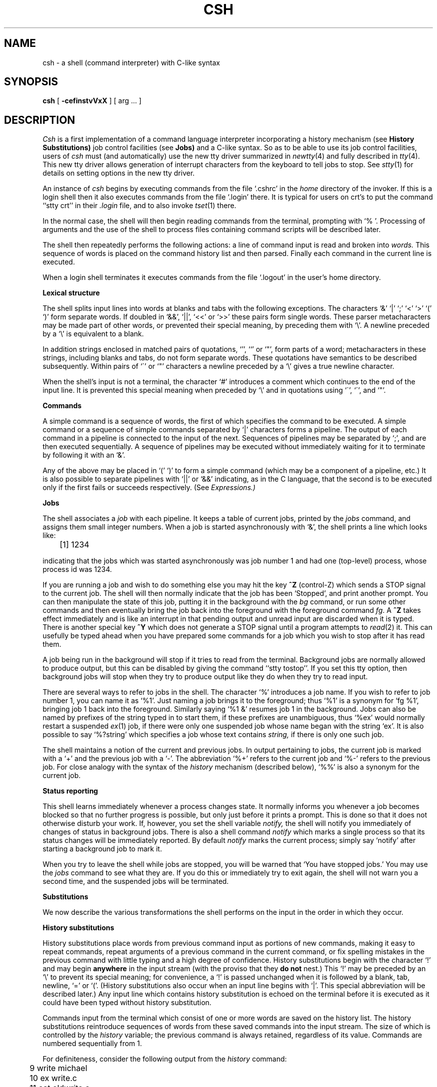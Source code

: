 .ig
	@(#)csh.1	1.5	6/29/83
	@(#)Copyright (C) 1983 by National Semiconductor Corp.
..
.de sh
.br
.ne 5
.PP
\fB\\$1\fR
.PP
..
.if n .ds ua \o'^|'
.if t .ds ua \(ua
.if n .ds aa '
.if t .ds aa \(aa
.if n .ds ga `
.if t .ds ga \(ga
.if t .tr *\(**
.TH CSH 1
.UC 4
.SH NAME
csh \- a shell (command interpreter) with C-like syntax
.SH SYNOPSIS
.B csh
[
.B \-cef\^instvVxX
] [
arg ...
]
.SH DESCRIPTION
.I Csh
is a first implementation of a command language interpreter
incorporating a history mechanism (see
.B "History Substitutions)"
job control facilities
(see
.B Jobs)
and a C-like syntax.
So as to be able to use its job control facilities, users of
.I csh
must (and automatically) use the new tty driver summarized in
.IR newtty (4)
and fully described in
.IR tty (4).
This new tty driver allows generation of interrupt characters
from the keyboard to tell jobs to stop.
See
.IR stty (1)
for details on setting options in the new tty driver.
.PP
An instance of
.I csh
begins by executing commands from the file `.cshrc'
in the
.I home
directory of the invoker.
If this is a login shell then it also executes commands from the file
`.login' there.
It is typical for users on crt's to put the command ``stty crt'' in their
.I \&.login
file, and to also invoke
.IR tset (1)
there.
.PP
In the normal case, the shell will then begin reading commands from the
terminal, prompting with `% '.
Processing of arguments and the use of the shell to process files
containing command scripts will be described later.
.PP
The shell then repeatedly performs the following actions:
a line of command input is read and broken into
.I words.
This sequence of words is placed on the command history list and then parsed.
Finally each command in the current line is executed.
.PP
When a login shell terminates it executes commands from the file `.logout'
in the user's home directory.
.sh "Lexical structure"
The shell splits input lines into words at blanks and tabs with the
following exceptions.
The characters
`&' `|' `;' `<' `>' `(' `)'
form separate words.
If doubled in `&&', `|\|\||', `<<' or `>>' these pairs form single words.
These parser metacharacters may be made part of other words, or prevented their
special meaning, by preceding them with `\e'.
A newline preceded by a `\e' is equivalent to a blank.
.PP
In addition strings enclosed in matched pairs of quotations,
`\*(aa', `\*(ga' or `"',
form parts of a word; metacharacters in these strings, including blanks
and tabs, do not form separate words.
These quotations have semantics to be described subsequently.
Within pairs of `\'' or `"' characters a newline preceded by a `\e' gives
a true newline character.
.PP
When the shell's input is not a terminal,
the character `#' introduces a comment which continues to the end of the
input line.
It is prevented this special meaning when preceded by `\e'
and in quotations using `\`', `\'', and `"'.
.sh "Commands"
A simple command is a sequence of words, the first of which
specifies the command to be executed.
A simple command or
a sequence of simple commands separated by `|' characters
forms a pipeline.
The output of each command in a pipeline is connected to the input of the next.
Sequences of pipelines may be separated by `;', and are then executed
sequentially.
A sequence of pipelines may be executed without immediately 
waiting for it to terminate by following it with an `&'.
.PP
Any of the above may be placed in `(' `)' to form a simple command (which
may be a component of a pipeline, etc.)
It is also possible to separate pipelines with `|\|\||' or `&&' indicating,
as in the C language,
that the second is to be executed only if the first fails or succeeds
respectively. (See
.I Expressions.)
.sh "Jobs"
The shell associates a \fIjob\fR with each pipeline.  It keeps
a table of current jobs, printed by the
\fIjobs\fR command, and assigns them small integer numbers.  When
a job is started asynchronously with `&', the shell prints a line which looks
like:
.PP
.DT
	[1] 1234
.PP
indicating that the jobs which was started asynchronously was job number
1 and had one (top-level) process, whose process id was 1234.
.PP
If you are running a job and wish to do something else you may hit the key
\fB^Z\fR (control-Z) which sends a STOP signal to the current job.
The shell will then normally indicate that the job has been `Stopped',
and print another prompt.  You can then manipulate the state of this job,
putting it in the background with the \fIbg\fR command, or run some other
commands and then eventually bring the job back into the foreground with
the foreground command \fIfg\fR.  A \fB^Z\fR takes effect immediately and
is like an interrupt in that pending output and unread input are discarded
when it is typed.  There is another special key \fB^Y\fR which does 
not generate a STOP signal until a program attempts to
.IR read (2)
it.
This can usefully be typed ahead when you have prepared some commands
for a job which you wish to stop after it has read them.
.PP
A job being run in the background will stop if it tries to read
from the terminal.  Background jobs are normally allowed to produce output,
but this can be disabled by giving the command ``stty tostop''.
If you set this
tty option, then background jobs will stop when they try to produce
output like they do when they try to read input.
.PP
There are several ways to refer to jobs in the shell.  The character
`%' introduces a job name.  If you wish to refer to job number 1, you can
name it as `%1'.  Just naming a job brings it to the foreground; thus
`%1' is a synonym for `fg %1', bringing job 1 back into the foreground.
Similarly saying `%1 &' resumes job 1 in the background.
Jobs can also be named by prefixes of the string typed in to start them,
if these prefixes are unambiguous, thus `%ex' would normally restart
a suspended
.IR ex (1)
job, if there were only one suspended job whose name began with
the string `ex'.  It is also possible to say `%?string'
which specifies a job whose text contains
.I string,
if there is only one such job.
.PP
The shell maintains a notion of the current and previous jobs.
In output pertaining to jobs, the current job is marked with a `+'
and the previous job with a `\-'.  The abbreviation `%+' refers
to the current job and `%\-' refers to the previous job.  For close
analogy with the syntax of the
.I history
mechanism (described below),
`%%' is also a synonym for the current job.
.sh "Status reporting"
This shell learns immediately whenever a process changes state.
It normally informs you whenever a job becomes blocked so that
no further progress is possible, but only just before it prints
a prompt.  This is done so that it does not otherwise disturb your work.
If, however, you set the shell variable
.I notify,
the shell will notify you immediately of changes of status in background
jobs.
There is also a shell command
.I notify
which marks a single process so that its status changes will be immediately
reported.  By default 
.I notify
marks the current process;
simply say `notify' after starting a background job to mark it.
.PP
When you try to leave the shell while jobs are stopped, you will
be warned that `You have stopped jobs.'  You may use the \fIjobs\fR
command to see what they are.  If you do this or immediately try to
exit again, the shell will not warn you a second time, and the suspended
jobs will be terminated.
.sh Substitutions
We now describe the various transformations the shell performs on the
input in the order in which they occur.
.sh "History substitutions"
History substitutions place words from previous command input as portions
of new commands, making it easy to repeat commands, repeat arguments
of a previous command in the current command, or fix spelling mistakes
in the previous command with little typing and a high degree of confidence.
History substitutions begin with the character `!' and may begin
.B anywhere
in the input stream (with the proviso that they
.B "do not"
nest.)
This `!' may be preceded by an `\e' to prevent its special meaning; for
convenience, a `!' is passed unchanged when it is followed by a blank,
tab, newline, `=' or `('.
(History substitutions also occur when an input line begins with `\*(ua'.
This special abbreviation will be described later.)
Any input line which contains history substitution is echoed on the terminal
before it is executed as it could have been typed without history substitution.
.PP
Commands input from the terminal which consist of one or more words
are saved on the history list.
The history substitutions reintroduce sequences of words from these
saved commands into the input stream.
The size of which is controlled by the
.I history
variable; the previous command is always retained, regardless of its value.
Commands are numbered sequentially from 1.
.PP
For definiteness, consider the following output from the
.I history
command:
.PP
.DT
.br
	\09  write michael
.br
	10  ex write.c
.br
	11  cat oldwrite.c
.br
	12  diff *write.c
.PP
The commands are shown with their event numbers.
It is not usually necessary to use event numbers, but the current event
number can be made part of the
.I prompt
by placing an `!' in the prompt string.
.PP
With the current event 13 we can refer to previous events by event
number `!11', relatively as in `!\-2' (referring to the same event),
by a prefix of a command word
as in `!d' for event 12 or `!wri' for event 9, or by a string contained in
a word in the command as in `!?mic?' also referring to event 9.
These forms, without further modification, simply reintroduce the words
of the specified events, each separated by a single blank.
As a special case `!!' refers to the previous command; thus `!!'
alone is essentially a
.I redo.
.PP
To select words from an event we can follow the event specification by
a `:' and a designator for the desired words.
The words of a input line are numbered from 0,
the first (usually command) word being 0, the second word (first argument)
being 1, etc.
The basic word designators are:
.PP
.DT
.nf
	0	first (command) word
	\fIn\fR	\fIn\fR\|'th argument
	\*(ua	first argument,  i.e. `1'
	$	last argument
	%	word matched by (immediately preceding) ?\fIs\fR\|? search
	\fIx\fR\|\-\fIy\fR	range of words
	\-\fIy\fR	abbreviates `0\-\fIy\fR\|'
	*	abbreviates `\*(ua\-$', or nothing if only 1 word in event
	\fIx\fR\|*	abbreviates `\fIx\fR\|\-$'
	\fIx\fR\|\-	like `\fIx\fR\|*' but omitting word `$'
.fi
.PP
The `:' separating the event specification from the word designator
can be omitted if the argument selector begins with a `\*(ua', `$', `*'
`\-' or `%'.
After the optional word designator can be
placed a sequence of modifiers, each preceded by a `:'.
The following modifiers are defined:
.ta .5i 1.2i
.PP
.nf
	h	Remove a trailing pathname component, leaving the head.
	r	Remove a trailing `.xxx' component, leaving the root name.
	e	Remove all but the extension `.xxx' part.
	s/\fIl\fR\|/\fIr\fR\|/	Substitute \fIl\fR for \fIr\fR
	t	Remove all leading pathname components, leaving the tail.
	&	Repeat the previous substitution.
	g	Apply the change globally, prefixing the above, e.g. `g&'.
	p	Print the new command but do not execute it.
	q	Quote the substituted words, preventing further substitutions.
	x	Like q, but break into words at blanks, tabs and newlines.
.fi
.PP
Unless preceded by a `g' the modification is applied only to the first
modifiable word.  With substitutions, it is an error for no word to be
applicable.
.PP
The left hand side of substitutions are not regular expressions in the sense
of the editors, but rather strings.
Any character may be used as the delimiter in place of `/';
a `\e' quotes the delimiter into the
.IR l ""
and
.IR r ""
strings.
The character `&' in the right hand side is replaced by the text from
the left.
A `\e' quotes `&' also.
A null
.IR l ""
uses the previous string either from a
.IR l ""
or from a
contextual scan string
.IR s ""
in `!?\fIs\fR\|?'.
The trailing delimiter in the substitution may be omitted if a newline
follows immediately as may the trailing `?' in a contextual scan.
.PP
A history reference may be given without an event specification, e.g. `!$'.
In this case the reference is to the previous command unless a previous
history reference occurred on the same line in which case this form repeats
the previous reference.
Thus `!?foo?\*(ua !$' gives the first and last arguments
from the command matching `?foo?'.
.PP
A special abbreviation of a history reference occurs when the first
non-blank character of an input line is a `\*(ua'.
This is equivalent to `!:s\*(ua' providing a convenient shorthand for substitutions
on the text of the previous line.
Thus `\*(ualb\*(ualib' fixes the spelling of 
`lib'
in the previous command.
Finally, a history substitution may be surrounded with `{' and `}'
if necessary to insulate it from the characters which follow.
Thus, after `ls \-ld ~paul' we might do `!{l}a' to do `ls \-ld ~paula',
while `!la' would look for a command starting `la'.
.PP
.if n .ul
\fBQuotations\ with\ \'\ and\ "\fR
.PP
The quotation of strings by `\'' and `"' can be used
to prevent all or some of the remaining substitutions.
Strings enclosed in `\'' are prevented any further interpretation.
Strings enclosed in `"' are yet variable and command expanded
as described below.
.PP
In both cases the resulting text becomes (all or part of) a single word;
only in one special case (see
.I "Command Substitition"
below) does a `"' quoted string yield parts of more than one word;
`\'' quoted strings never do.
.sh "Alias substitution"
The shell maintains a list of aliases which can be established, displayed
and modified by the
.I alias
and
.I unalias
commands.
After a command line is scanned, it is parsed into distinct commands and
the first word of each command, left-to-right, is checked to see if it
has an alias.
If it does, then the text which is the alias for that command is reread
with the history mechanism available
as though that command were the previous input line.
The resulting words replace the
command and argument list.
If no reference is made to the history list, then the argument list is
left unchanged.
.PP
Thus if the alias for `ls' is `ls \-l' the command `ls /usr' would map to
`ls \-l /usr', the argument list here being undisturbed.
Similarly if the alias for `lookup' was `grep !\*(ua /etc/passwd' then
`lookup bill' would map to `grep bill /etc/passwd'.
.PP
If an alias is found, the word transformation of the input text
is performed and the aliasing process begins again on the reformed input line.
Looping is prevented if the first word of the new text is the same as the old
by flagging it to prevent further aliasing.
Other loops are detected and cause an error.
.PP
Note that the mechanism allows aliases to introduce parser metasyntax.
Thus we can `alias print \'pr \e!* \||\| lpr\'' to make a command which
.I pr's
its arguments to the line printer.
.sh "Variable substitution"
The shell maintains a set of variables, each of which has as value a list
of zero or more words.
Some of these variables are set by the shell or referred to by it.
For instance, the
.I argv
variable is an image of the shell's argument list, and words of this
variable's value are referred to in special ways.
.PP
The values of variables may be displayed and changed by using the
.I set
and
.I unset
commands.
Of the variables referred to by the shell a number are toggles;
the shell does not care what their value is,
only whether they are set or not.
For instance, the
.I verbose
variable is a toggle which causes command input to be echoed.
The setting of this variable results from the
.B \-v
command line option.
.PP
Other operations treat variables numerically.
The `@' command permits numeric calculations to be performed and the result
assigned to a variable.
Variable values are, however, always represented as (zero or more) strings.
For the purposes of numeric operations, the null string is considered to be
zero, and the second and subsequent words of multiword values are ignored.
.PP
After the input line is aliased and parsed, and before each command
is executed, variable substitution
is performed keyed by `$' characters.
This expansion can be prevented by preceding the `$' with a `\e' except
within `"'s where it
.B always
occurs, and within `\''s where it
.B never
occurs.
Strings quoted by `\*(ga' are interpreted later (see
.I "Command substitution"
below) so `$' substitution does not occur there until later, if at all.
A `$' is passed unchanged if followed by a blank, tab, or end-of-line.
.PP
Input/output redirections are recognized before variable expansion,
and are variable expanded separately.
Otherwise, the command name and entire argument list are expanded together.
It is thus possible for the first (command) word to this point to generate
more than one word, the first of which becomes the command name,
and the rest of which become arguments.
.PP
Unless enclosed in `"' or given the `:q' modifier the results of variable
substitution may eventually be command and filename substituted.
Within `"' a variable whose value consists of multiple words expands to a
(portion of) a single word, with the words of the variables value
separated by blanks.
When the `:q' modifier is applied to a substitution
the variable will expand to multiple words with each word separated
by a blank and quoted to prevent later command or filename substitution.
.PP
The following metasequences are provided for introducing variable values into
the shell input.
Except as noted, it is an error to reference a variable which is not set.
.HP 5
$name
.br
.ns
.HP 5
${name}
.br
Are replaced by the words of the value of variable
.I name,
each separated by a blank.
Braces insulate
.I name
from following characters which would otherwise be part of it.
Shell variables have names consisting of up to 20 letters and digits
starting with a letter.  The underscore character is considered a letter.
.br
If
.I name
is not a shell variable, but is set in the environment, then
that value is returned (but \fB:\fR modifiers and the other forms
given below are not available in this case).
.HP 5
$name[selector]
.br
.ns
.HP 5
${name[selector]}
.br
May be used to select only some of the words from the value of
.I name.
The selector is subjected to `$' substitution and may consist of a single
number or two numbers separated by a `\-'.
The first word of a variables value is numbered `1'.
If the first number of a range is omitted it defaults to `1'.
If the last member of a range is omitted it defaults to `$#name'.
The selector `*' selects all words.
It is not an error for a range to be empty if the second argument is omitted
or in range.
.HP 5
$#name
.br
.ns
.HP 5
${#name}
.br
Gives the number of words in the variable.
This is useful for later use in a `[selector]'.
.HP 5
$0
.br
Substitutes the name of the file from which command input is being read.
An error occurs if the name is not known.
.HP 5
$number
.br
.ns
.HP 5
${number}
.br
Equivalent to `$argv[number]'.
.HP 5
$*
.br
Equivalent to `$argv[*]'.
.PP
The modifiers `:h', `:t', `:r', `:q' and `:x' may be applied to
the substitutions above as may `:gh', `:gt' and `:gr'.
If braces `{' '}' appear in the command form then the modifiers
must appear within the braces.
.B  "The current implementation allows only one `:' modifier on each `$' expansion."
.PP
The following substitutions may not be modified with `:' modifiers.
.HP 5
$?name
.br
.ns
.HP 5
${?name}
.br
Substitutes the string `1' if name is set, `0' if it is not.
.HP 5
$?0
.br
Substitutes `1' if the current input filename is know, `0' if it is not.
.HP 5
$$
.br
Substitute the (decimal) process number of the (parent) shell.
.HP 5
$<
.br
Substitutes a line from the standard
input, with no further interpretation thereafter.  It can be used
to read from the keyboard in a shell script.
.sh "Command and filename substitution"
The remaining substitutions, command and filename substitution,
are applied selectively to the arguments of builtin commands.
This means that portions of expressions which are not evaluated are
not subjected to these expansions.
For commands which are not internal to the shell, the command
name is substituted separately from the argument list.
This occurs very late,
after input-output redirection is performed, and in a child
of the main shell.
.sh "Command substitution"
Command substitution is indicated by a command enclosed in `\*(ga'.
The output from such a command is normally broken into separate words
at blanks, tabs and newlines, with null words being discarded,
this text then replacing the original string.
Within `"'s, only newlines force new words; blanks and tabs are preserved.
.PP
In any case, the single final newline does not force a new word.
Note that it is thus possible for a command substitution to yield
only part of a word, even if the command outputs a complete line.
.sh "Filename substitution"
If a word contains any of the characters `*', `?', `[' or `{'
or begins with the character `~', then that word is a candidate for
filename substitution, also known as `globbing'.
This word is then regarded as a pattern, and replaced with an alphabetically
sorted list of file names which match the pattern.
In a list of words specifying filename substitution it is an error for
no pattern to match an existing file name, but it is not required
for each pattern to match.
Only the metacharacters `*', `?' and `[' imply pattern matching,
the characters `~' and `{' being more akin to abbreviations.
.PP
In matching filenames, the character `.' at the beginning of a filename
or immediately following a `/', as well as the character `/' must
be matched explicitly.
The character `*' matches any string of characters, including the null
string.
The character `?' matches any single character.
The sequence `[...]' matches any one of the characters enclosed.
Within `[...]',
a pair of characters separated by `\-' matches any character lexically between
the two.
.PP
The character `~' at the beginning of a filename is used to refer to home
directories.
Standing alone, i.e. `~' it expands to the invokers home directory as reflected
in the value of the variable
.I home.
When followed by a name consisting of letters, digits and `\-' characters
the shell searches for a user with that name and substitutes their
home directory;  thus `~ken' might expand to `/usr/ken' and `~ken/chmach'
to `/usr/ken/chmach'.
If the character `~' is followed by a character other than a letter or `/'
or appears not at the beginning of a word,
it is left undisturbed.
.PP
The metanotation `a{b,c,d}e' is a shorthand for `abe ace ade'.
Left to right order is preserved, with results of matches being sorted
separately at a low level to preserve this order.
This construct may be nested.
Thus `~source/s1/{oldls,ls}.c' expands to
`/usr/source/s1/oldls.c /usr/source/s1/ls.c'
whether or not these files exist without any chance of error
if the home directory for `source' is `/usr/source'.
Similarly `../{memo,*box}' might expand to `../memo ../box ../mbox'.
(Note that `memo' was not sorted with the results of matching `*box'.)
As a special case `{', `}' and `{}' are passed undisturbed.
.sh Input/output
The standard input and standard output of a command may be redirected
with the following syntax:
.HP 5
< name
.br
Open file
.I name
(which is first variable, command and filename expanded) as the standard
input.
.HP 5
<< word
.br
Read the shell input up to a line which is identical to
.I word.
.I Word
is not subjected to variable, filename or command substitution,
and each input line is compared to
.I word
before any substitutions are done on this input line.
Unless a quoting `\e', `"', `\*(aa' or `\*(ga' appears in
.I word
variable and command substitution is performed on the intervening lines,
allowing `\e' to quote `$', `\e' and `\*(ga'.
Commands which are substituted have all blanks, tabs, and newlines
preserved, except for the final newline which is dropped.
The resultant text is placed in an anonymous temporary file which
is given to the command as standard input.
.HP 5
> name
.br
.ns
.HP 5
>! name
.br
.ns
.HP 5
>& name
.br
.ns
.HP 5
>&! name
.br
The file
.I name
is used as standard output.
If the file does not exist then it is created;
if the file exists, its is truncated, its previous contents being lost.
.IP
If the variable
.I noclobber
is set, then the file must not exist or be a character special file (e.g. a
terminal or `/dev/null') or an error results.
This helps prevent accidental destruction of files.
In this case the `!' forms can be used and suppress this check.
.IP
The forms involving `&' route the diagnostic output into the specified
file as well as the standard output.
.I Name
is expanded in the same way as `<' input filenames are.
.HP 5
>> name
.br
.ns
.HP 5
>>& name
.br
.ns
.HP 5
>>! name
.br
.ns
.HP 5
>>&! name
.br
Uses file
.I name
as standard output like `>' but places output at the end of the file.
If the variable
.I noclobber
is set, then
it is an error for the file not to exist unless
one of the `!' forms is given.
Otherwise similar to `>'.
.PP
A command receives the environment in which the shell was
invoked as modified by the input-output parameters and
the presence of the command in a pipeline.
Thus, unlike some previous shells, commands run from a file of shell commands
have no access to the text of the commands by default; rather
they receive the original standard input of the shell.
The `<<' mechanism should be used to present inline data.
This permits shell command scripts to function as components of pipelines
and allows the shell to block read its input.
Note that the default standard input for a command run detached is
.B not
modified to be the empty file `/dev/null'; rather the standard input
remains as the original standard input of the shell.  If this is a terminal
and if the process attempts to read from the terminal, then the process
will block and the user will be notified (see
.B Jobs
above.)
.PP
Diagnostic output may be directed through a pipe with the standard output.
Simply use the form `|\|&' rather than just `|'.
.sh Expressions
A number of the builtin commands (to be described subsequently)
take expressions, in which the operators are similar to those of C, with
the same precedence.
These expressions appear in the
.I @,
.I exit,
.I if,
and
.I while
commands.
The following operators are available:
.DT
.PP
	|\|\||  &&  |  \*(ua  &  ==  !=  =~  !~  <=  >=  <  >  <<  >>  +  \-  *  /  %  !  ~  (  )
.PP
Here the precedence increases to the right,
`==' `!=' `=~' and `!~', `<=' `>=' `<' and `>', `<<' and `>>', `+' and `\-',
`*' `/' and `%' being, in groups, at the same level.
The `==' `!=' `=~' and `!~' operators compare their arguments as strings;
all others operate on numbers.
The operators `=~' and `!~' are like `!=' and `==' except that the right
hand side is a
.I pattern
(containing, e.g. `*'s, `?'s and instances of `[...]')
against which the left hand operand is matched.  This reduces the
need for use of the
.I switch
statement in shell scripts when all that is really needed is pattern matching.
.PP
Strings which begin with `0' are considered octal numbers.
Null or missing arguments are considered `0'.
The result of all expressions are strings,
which represent decimal numbers.
It is important to note that no two components of an expression can appear
in the same word; except when adjacent to components of expressions which
are syntactically significant to the parser (`&' `|' `<' `>' `(' `)')
they should be surrounded by spaces.
.PP
Also available in expressions as primitive operands are command executions
enclosed in `{' and `}'
and file enquiries of the form `\-\fIl\fR  name' where
.I  l
is one of:
.PP
.DT
.nf
	r	read access
	w	write access
	x	execute access
	e	existence
	o	ownership
	z	zero size
	f	plain file
	d	directory
.fi
.PP
The specified name is command and filename expanded and then tested
to see if it has the specified relationship to the real user.
If the file does not exist or is inaccessible then all enquiries return
false, i.e. `0'.
Command executions succeed, returning true, i.e. `1',
if the command exits with status 0, otherwise they fail, returning
false, i.e. `0'.
If more detailed status information is required then the command
should be executed outside of an expression and the variable
.I status
examined.
.sh "Control flow"
The shell contains a number of commands which can be used to regulate the
flow of control in command files (shell scripts) and
(in limited but useful ways) from terminal input.
These commands all operate by forcing the shell to reread or skip in its
input and, due to the implementation, restrict the placement of some
of the commands.
.PP
The
.I foreach,
.I switch,
and
.I while
statements, as well as the
.I if\-then\-else
form of the
.I if
statement require that the major keywords appear in a single simple command
on an input line as shown below.
.PP
If the shell's input is not seekable,
the shell buffers up input whenever a loop is being read
and performs seeks in this internal buffer to accomplish the rereading
implied by the loop.
(To the extent that this allows, backward goto's will succeed on
non-seekable inputs.)
.sh "Builtin commands"
Builtin commands are executed within the shell.
If a builtin command occurs as any component of a pipeline
except the last then it is executed in a subshell.
.HP 5
.B  alias
.br
.ns
.HP 5
.BR alias " name"
.br
.ns
.HP 5
.BR alias " name wordlist"
.br
The first form prints all aliases.
The second form prints the alias for name.
The final form assigns the specified
.I wordlist
as the alias of 
.I name;
.I wordlist
is command and filename substituted.
.I Name
is not allowed to be
.I alias
or
.I unalias.
.HP 5
.B  alloc
.br
Shows the amount of dynamic core in use, broken down into used and
free core, and address of the last location in the heap.
With an argument shows each used and free block on the internal dynamic
memory chain indicating its address, size, and whether it is used or free.
This is a debugging command and may not work in production versions of the
shell; it requires a modified version of the system memory allocator.
.HP 5
.B bg
.br
.ns
.HP 5
\fBbg\ %\fRjob\ ...
.br
Puts the current or specified jobs into the background, continuing them
if they were stopped.
.HP 5
.B  break
.br
Causes execution to resume after the
.I end
of the nearest enclosing
.I foreach
or
.I while.
The remaining commands on the current line are executed.
Multi-level breaks are thus possible by writing them all on one line.
.HP 5
.B  breaksw
.br
Causes a break from a
.I switch,
resuming after the
.I endsw.
.HP 5
.BR case " label:"
.br
A label in a
.I switch
statement as discussed below.
.HP 5
.B  cd
.br
.ns
.HP 5
.BR cd " name"
.br
.ns
.HP 5
.B  chdir
.br
.ns
.HP 5
.BR chdir " name"
.br
Change the shell's working directory to directory
.I name.
If no argument is given then change to the home directory of the user.
.br
If
.I name
is not found as a subdirectory of the current directory (and does not begin
with `/', `./' or `../'), then each
component of the variable
.I cdpath
is checked to see if it has a subdirectory
.I name.
Finally, if all else fails but
.I name
is a shell variable whose value begins with `/', then this
is tried to see if it is a directory.
.HP 5
.B  continue
.br
Continue execution of the nearest enclosing
.I while
or
.I foreach.
The rest of the commands on the current line are executed.
.HP 5
.B  default:
.br
Labels the default case in a
.I switch
statement.
The default should come after all
.I case
labels.
.HP 5
.BR "dirs"
.br
Prints the directory stack; the top of the stack is at the left,
the first directory in the stack being the current directory.
.HP 5
.BR echo " wordlist"
.br
.ns
.HP 5
.BR "echo \-n" " wordlist"
.br
The specified words are written to the shells standard output, separated
by spaces, and terminated with a newline unless the
.B \-n
option is specified.
.HP 5
.B  else
.br
.ns
.HP 5
.B  end
.br
.ns
.HP 5
.B  endif
.br
.ns
.HP 5
.B  endsw
.br
See the description of the
.I foreach,
.I if,
.I switch,
and
.I while
statements below.
.HP 5
.BR eval " arg ..."
.br
(As in
.IR sh (1).)
The arguments are read as input to the shell and the resulting
command(s) executed.  This is usually used to execute commands
generated as the result of command or variable substitution, since
parsing occurs before these substitutions.  See
.IR tset (1)
for an example of using
.I eval.
.HP 5
.BR exec " command"
.br
The specified command is executed in place of the current shell.
.HP 5
.B  exit
.br
.ns
.HP 5
.BR exit (expr)
.br
The shell exits either with the value of the
.I status
variable (first form) or with the value of the specified
.I  expr
(second form).
.HP 5
.B fg
.br
.ns
.HP 5
\fBfg\ %\fRjob\ ...
.br
Brings the current or specified jobs into the foreground, continuing them if
they were stopped.
.HP 5
.BR foreach " name (wordlist)"
.br
.ns
.HP 5
\    ...
.br
.ns
.HP 5
.B  end
.br
The variable
.I name
is successively set to each member of
.I wordlist
and the sequence of commands between this command and the matching
.I end
are executed.
(Both
.I foreach
and
.I end
must appear alone on separate lines.)
.IP
The builtin command
.I continue
may be used to continue the loop prematurely and the builtin
command
.I break
to terminate it prematurely.
When this command is read from the terminal, the loop is read up once
prompting with `?' before any statements in the loop are executed.
If you make a mistake typing in a loop at the terminal you can rub it out.
.HP 5
.BR glob " wordlist"
.br
Like
.I echo
but no `\e' escapes are recognized and words are delimited
by null characters in the output.
Useful for programs which wish to use the shell to filename expand a list
of words.
.HP 5
.BR goto " word"
.br
The specified
.I word
is filename and command expanded to yield a string of the form `label'.
The shell rewinds its input as much as possible
and searches for a line of the form `label:'
possibly preceded by blanks or tabs.
Execution continues after the specified line.
.HP 5
.BR hashstat
.br
Print a statistics line indicating how effective the internal hash
table has been at locating commands (and avoiding
.I exec's).
An
.I exec
is attempted for each component of the
.I path
where the hash function indicates a possible hit, and in each component
which does not begin with a `/'.
.HP 5
.B  history
.br
.ns
.HP 5
.BI history " n"
.br
.ns
.HP 5
.BI "history \-r" " n"
.br
Displays the history event list; if \fIn\fR is given only the
.I n
most recent events are printed.
The
.B \-r
option reverses the order of printout to be most recent first
rather than oldest first.
.HP 5
.BR if " (expr) command"
.br
If the specified expression evaluates true, then the single
.I  command
with arguments is executed.
Variable substitution on
.IR command ""
happens early, at the same
time it does for the rest of the
.I if
command.
.I Command
must be a simple command, not
a pipeline, a command list, or a parenthesized command list.
Input/output redirection occurs even if
.I expr
is false, when command is
.B not
executed (this is a bug).
.HP 5
.BR if " (expr) " "then"
.br
.ns
.HP 5
\    ...
.br
.ns
.HP 5
.BR else " " "if\fR (expr2) \fBthen"
.br
.ns
.HP 5
\    ...
.br
.ns
.HP 5
.B  else
.br
.ns
.HP 5
\    ...
.br
.ns
.HP 5
.B  endif
.br
If the specified
.IR expr ""
is true then the commands to the first
.I else
are executed; else if
.IR expr2 ""
is true then the commands to the
second else are executed, etc.
Any number of
.I else-if
pairs are possible; only one
.I endif
is needed.
The
.I else
part is likewise optional.
(The words
.I else
and
.I endif
must appear at the beginning of input lines;
the
.I if
must appear alone on its input line or after an
.I else.)
.HP 5
.B jobs
.br
.ns
.HP 5
.B "jobs \-l"
.br
Lists the active jobs; given the
.B \-l
options lists process id's in addition to the normal information.
.HP 5
\fBkill %\fRjob
.br
.ns
.HP 5
\fBkill\ \-\fRsig\ \fB%\fRjob\ ...
.br
.ns
.HP 5
\fBkill\fR\ pid
.br
.ns
.HP 5
\fBkill\ \-\fRsig\ pid\ ...
.br
.ns
.HP 5
\fBkill\ \-l\fR
.br
Sends either the TERM (terminate) signal or the
specified signal to the specified jobs or processes.
Signals are either given by number or by names (as given in
.I /usr/include/signal.h,
stripped of the prefix ``SIG'').
The signal names are listed by ``kill \-l''.
There is no default, saying just `kill' does not
send a signal to the current job.
If the signal being sent is TERM (terminate) or HUP (hangup),
then the job or process will be sent a CONT (continue) signal as well.
.HP
\fBlimit\fR
.br
.ns
.HP 5
\fBlimit\fR \fIresource\fR
.br
.ns
.HP 5
\fBlimit\fR \fIresource\fR \fImaximum-use\fR
.br
Limits the consumption by
each process created by the current process
to not individually exceed \fImaximum-use\fR on the
specified \fIresource\fR.  If no \fImaximum-use\fR is given, then
the current limit is printed; if no \fIresource\fR is given, then
all limitations are given.
.IP
Resources controllable currently include \fIcputime\fR (the maximum
number of cpu-seconds to be used by each process), \fIfilesize\fR
(the largest single file which can be created), \fIdatasize\fR
(the maximum growth of the data+stack region via
.IR sbrk (2)
beyond the end of the program text), \fIstacksize\fR (the maximum
size of the automatically-extended stack region), and \fIcoredumpsize\fR
(the size of the largest core dump that will be created).
.IP
The \fImaximum-use\fR may be given as an integer
number followed by a scale factor.  For all limits other than \fIcputime\fR
the default scale is `k' or `kilobytes' (1024 bytes);
a scale factor of `m' or `megabytes' may also be used.
For
.I cputime
the default scaling is `seconds', while `m' for minutes
or `h' for hours, or a time of the form `mm:ss' giving minutes
and seconds may be used.
.IP
For both \fIresource\fR names and scale factors, unambiguous prefixes
of the names suffice.
.HP 5
.B  login
.br
Terminate a login shell, replacing it with an instance of
.B /bin/login.
This is one way to log off, included for compatibility with
.IR sh (1).
.HP 5
.B  logout
.br
Terminate a login shell.
Especially useful if
.I ignoreeof
is set.
.HP 5
.B  newgrp
.br
Changes the group identification of the caller; for details see
.IR newgrp (1).
A new shell is executed by
.I newgrp
so that the shell state is lost.
.HP 5
.B  nice
.br
.ns
.HP 5
.BR nice " \+number"
.br
.ns
.HP 5
.BR nice " command"
.br
.ns
.HP 5
.BR nice " \+number command"
.br
The first form sets the
.I nice
for this shell to 4.
The second form sets the
.I nice
to the given number.
The final two forms run command at priority 4 and
.I number
respectively.
The super-user may specify negative niceness by using `nice \-number ...'.
Command is always executed in a sub-shell, and the restrictions
place on commands in simple
.I if
statements apply.
.HP 5
.B  nohup
.br
.ns
.HP 5
.BR "nohup" " command"
.br
The first form can be used in shell scripts to cause hangups to be
ignored for the remainder of the script.
The second form causes the specified command to be run with hangups
ignored.
All processes detached with `&' are effectively
.I nohup'ed.
.HP 5
.B notify
.br
.ns
.HP 5
\fBnotify\ %\fRjob\ ...
.br
Causes the shell to notify the user asynchronously when the status of the
current or specified jobs changes; normally notification is presented
before a prompt.  This is automatic if the shell variable
.I notify
is set.
.HP 5
.B  onintr
.br
.ns
.HP 5
.BR onintr "  \-"
.br
.ns
.HP 5
.BR onintr "  label"
.br
Control the action of the shell on interrupts.
The first form restores the default action of the shell on interrupts
which is to terminate shell scripts or to return to the terminal command
input level.
The second form `onintr \-' causes all interrupts to be ignored.
The final form causes the shell to execute a `goto label' when
an interrupt is received or a child process terminates because
it was interrupted.
.IP
In any case, if the shell is running detached and interrupts are
being ignored, all forms of
.I onintr
have no meaning and interrupts
continue to be ignored by the shell and all invoked commands.
.HP 5
.BR "popd"
.br
.ns
.HP 5
.BR "popd" " +n"
.br
Pops the directory stack, returning to the new top directory.
With a argument `+\fIn\fR' discards the \fIn\fR\|th
entry in the stack.
The elements of the directory stack are numbered from 0 starting at the top.
.HP 5
.BR "pushd"
.br
.ns
.HP 5
.BR "pushd" " name"
.br
.ns
.HP 5
.BR "pushd" " +n"
.br
With no arguments,
.I pushd
exchanges the top two elements of the directory stack.
Given a
.I name
argument,
.I pushd
changes to the new directory (ala
.I cd)
and pushes the old current working directory
(as in
.I csw)
onto the directory stack.
With a numeric argument, rotates the \fIn\fR\|th argument of the directory
stack around to be the top element and changes to it.  The members
of the directory stack are numbered from the top starting at 0.
.HP 5
.BR rehash
.br
Causes the internal hash table of the contents of the directories in
the
.I path
variable to be recomputed.  This is needed if new commands are added
to directories in the
.I path
while you are logged in.  This should only be necessary if you add
commands to one of your own directories, or if a systems programmer
changes the contents of one of the system directories.
.HP 5
.BR repeat " count command"
.br
The specified 
.I command
which is subject to the same restrictions
as the
.I command
in the one line
.I if
statement above,
is executed
.I count
times.
I/O redirections occur exactly once, even if
.I count
is 0.
.HP 5
.B  set
.br
.ns
.HP 5
.BR set " name"
.br
.ns
.HP 5
.BR set " name=word"
.br
.ns
.HP 5
.BR set " name[index]=word"
.br
.ns
.HP 5
.BR set " name=(wordlist)"
.br
The first form of the command shows the value of all shell variables.
Variables which have other than a single word as value print as a parenthesized
word list.
The second form sets
.I name
to the null string.
The third form sets
.I name
to the single
.I word.
The fourth form sets
the
.I index'th
component of name to word;
this component must already exist.
The final form sets
.I name
to the list of words in
.I wordlist.
In all cases the value is command and filename expanded.
.IP
These arguments may be repeated to set multiple values in a single set command.
Note however, that variable expansion happens for all arguments before any
setting occurs.
.HP 5
.BR setenv " name value"
.br
Sets the value of environment variable
.I name
to be
.I value,
a single string.
The most commonly used environment variable USER, TERM, and PATH
are automatically imported to and exported from the
.I csh
variables
.I user,
.I term,
and
.I path;
there is no need to use
.I setenv
for these.
.HP 5
.B  shift
.br
.ns
.HP 5
.BR shift " variable"
.br
The members of
.I argv
are shifted to the left, discarding
.I argv[1].
It is an error for
.I argv
not to be set or to have less than one word as value.
The second form performs the same function on the specified variable.
.HP 5
.BR source " name"
.br
The shell reads commands from
.I name.
.I Source
commands may be nested; if they are nested too deeply the shell may
run out of file descriptors.
An error in a
.I source
at any level terminates all nested
.I source
commands.
Input during 
.I source
commands is
.B never
placed on the history list.
.HP 5
.B stop
.br
.ns
.HP 5
\fBstop\ %\fRjob\ ...
.br
Stops the current or specified job which is executing in the background.
.HP 5
.B suspend
.br
.ns
Causes the shell to stop in its tracks, much as if it had been sent a stop
signal with \fB^Z\fR.  This is most often used to stop shells started by
.IR su (1).
.HP 5
.BR switch " (string)"
.br
.ns
.HP 5
.BR case " str1:"
.br
.ns
.HP 5
\    ...
.br
.ns
.HP 5
\   
.B  breaksw
.br
.ns
.HP 5
\&...
.br
.ns
.HP 5
.B  default:
.br
.ns
.HP 5
\    ...
.br
.ns
.HP 5
\   
.B  breaksw
.br
.ns
.HP 5
.B  endsw
.br
Each case label is successively matched, against the specified
.I string
which is first command and filename expanded.
The file metacharacters `*', `?' and `[...]' may be used in the case labels,
which are variable expanded.
If none of the labels match before a `default' label is found, then
the execution begins after the default label.
Each case label and the default label must appear at the beginning of a line.
The command 
.I breaksw
causes execution to continue after the
.I endsw.
Otherwise control may fall through case labels and default labels as in C.
If no label matches and there is no default, execution continues after
the
.I endsw.
.HP 5
.B  time
.br
.ns
.HP 5
.BR time " command"
.br
With no argument, a summary of time used by this shell and its children
is printed.
If arguments are given
the specified simple command is timed and a time summary
as described under the
.I time
variable is printed.
If necessary, an extra shell is created to print the time
statistic when the command completes.
.HP 5
.B umask
.br
.ns
.HP 5
.BR umask " value"
.br
The file creation mask is displayed (first form) or set to the specified
value (second form).  The mask is given in octal.  Common values for
the mask are 002 giving all access to the group and read and execute
access to others or 022 giving all access except no write access for
users in the group or others.
.HP 5
.BR unalias " pattern"
.br
All aliases whose names match the specified pattern are discarded.
Thus all aliases are removed by `unalias *'.
It is not an error for nothing to be
.I unaliased.
.HP 5
.BR unhash
.br
Use of the internal hash table to speed location of executed programs
is disabled.
.HP 5
\fBunlimit\fR \fIresource\fR
.br
.ns
.HP 5
\fBunlimit\fR
.br
Removes the limitation on \fIresource\fR.  If no \fIresource\fR
is specified, then all \fIresource\fR limitations are removed.
.HP 5
.BR unset " pattern"
.br
All variables whose names match the specified pattern are removed.
Thus all variables are removed by `unset *'; this has noticeably
distasteful side-effects.
It is not an error for nothing to be
.I unset.
.HP 5
.BR unsetenv " pattern"
.br
Removes all variables whose name match the specified pattern from the
environment.  See also the
.I setenv
command above and
.IR printenv (1).
.HP 5
.B  wait
.br
All background jobs are waited for.
It the shell is interactive, then an interrupt can disrupt the wait,
at which time the shell prints names and job numbers of all jobs
known to be outstanding.
.HP 5
.BR while " (expr)"
.br
.ns
.HP 5
\    ...
.br
.ns
.HP 5
.B  end
.br
While the specified expression evaluates non-zero, the commands between
the
.I while
and the matching end are evaluated.
.I Break
and
.I continue
may be used to terminate or continue the loop prematurely.
(The
.I while
and
.I end
must appear alone on their input lines.)
Prompting occurs here the first time through the loop as for the
.I foreach
statement if the input is a terminal.
.HP 5
\fB%\fRjob
.br
Brings the specified job into the foreground.
.HP 5
\fB%\fRjob \fB&\fR
.br
Continues the specified job in the background.
.HP 5
.B "@"
.br
.ns
.HP 5
.BR "@" " name = expr"
.br
.ns
.HP 5
.BR "@" " name[index] = expr"
.br
The first form prints the values of all the shell variables.
The second form sets the specified
.I name
to the value of
.I expr.
If the expression contains `<', `>', `&' or `|' then at least
this part of the expression must be placed within `(' `)'.
The third form assigns the value of
.I expr
to the
.I index'th
argument of
.I name.
Both 
.I name
and its
.I index'th
component must already exist.
.IP
The operators `*=', `+=', etc are available as in C.
The space separating the name from the assignment operator is optional.
Spaces are, however, mandatory in separating components of
.I expr
which would otherwise be single words.
.IP
Special postfix `++' and `\-\-' operators increment and decrement
.I name
respectively, i.e. `@  i++'.
.sh "Pre-defined and environment variables"
The following variables have special meaning to the shell.
Of these,
.I argv,
.I cwd,
.I home,
.I path,
.I prompt,
.I shell
and
.I status
are always set by the shell.
Except for
.I cwd
and
.I status
this setting occurs only at initialization;
these variables will not then be modified unless this is done
explicitly by the user.
.PP
This shell copies the environment variable USER into the variable
.I user,
TERM into
.I term,
and
HOME into
.I home,
and copies these back into the environment whenever the normal
shell variables are reset.
The environment variable PATH is likewise handled; it is not
necessary to worry about its setting other than in the file
.I \&.cshrc
as inferior
.I csh
processes will import the definition of
.I path
from the environment, and re-export it if you then change it.
(It could be set once in the
.I \&.login
except that commands through
.IR net (1)
would not see the definition.)
.TP 15
.B argv
\c
Set to the arguments to the shell, it is from this variable that
positional parameters are substituted, i.e. `$1' is replaced by
`$argv[1]', etc.
.TP 15
.B cdpath
\c
Gives a list of alternate directories searched to find subdirectories
in
.I chdir
commands.
.TP 15
.B cwd
The full pathname of the current directory.
.TP 15
.B echo
\c
Set when the
.B \-x
command line option is given.
Causes each command and its arguments
to be echoed just before it is executed.
For non-builtin commands all expansions occur before echoing.
Builtin commands are echoed before command and filename substitution,
since these substitutions are then done selectively.
.TP 15
.B history
\c
Can be given a numeric value to control the size of the history list.
Any command which has been referenced in this many events will not be
discarded.
Too large values of
.I history
may run the shell out of memory.
The last executed command is always saved on the history list.
.TP 15
.B home
\c
The home directory of the invoker, initialized from the environment.
The filename expansion of `\fB~\fR' refers to this variable.
.TP 15
.B ignoreeof
\c
If set the shell ignores
end-of-file from input devices which are terminals.
This prevents shells from accidentally being killed by control-D's.
.TP 15
.B mail
\c
The files where the shell checks for mail.
This is done after each command completion which will result in a prompt,
if a specified interval has elapsed.
The shell says `You have new mail.'
if the file exists with an access time not greater than its modify time.
.IP
If the first word of the value of
.I mail
is numeric it specifies a different mail checking interval, in seconds,
than the default, which is 10 minutes.
.IP
If multiple mail files are specified, then the shell says
`New mail in
.IR name '
when there is mail in the file
.I name.
.TP 15
.B noclobber
\c
As described in the section on
.I Input/output,
restrictions are placed on output redirection to insure that
files are not accidentally destroyed, and that `>>' redirections
refer to existing files.
.TP 15
.B noglob
\c
If set, filename expansion is inhibited.
This is most useful in shell scripts which are not dealing with filenames,
or after a list of filenames has been obtained and further expansions
are not desirable.
.TP 15
.B nonomatch
\c
If set, it is not an error for a filename expansion to not match any
existing files; rather the primitive pattern is returned.
It is still an error for the primitive pattern to be malformed, i.e.
`echo [' still gives an error.
.TP 15
.B notify
\c
If set, the shell notifies asynchronously of job completions.  The
default is to rather present job completions just before printing
a prompt.
.TP 15
.B path
\c
Each word of the path variable specifies a directory in which
commands are to be sought for execution.
A null word specifies the current directory.
If there is no
.I path
variable then only full path names will execute.
The usual search path is `.', `/bin' and `/usr/bin', but this
may vary from system to system.
For the super-user the default search path is `/etc', `/bin' and `/usr/bin'.
A shell which is given neither the
.B \-c
nor the
.B \-t
option will normally hash the contents of the directories in the
.I path
variable after reading
.I \&.cshrc,
and each time the
.I path
variable is reset.  If new commands are added to these directories
while the shell is active, it may be necessary to give the
.I rehash
or the commands may not be found.
.TP 15
.B prompt
\c
The string which is printed before each command is read from
an interactive terminal input.
If a `!' appears in the string it will be replaced by the current event number
unless a preceding `\e' is given.
Default is `% ', or `# ' for the super-user.
.TP 15
.B shell
\c
The file in which the shell resides.
This is used in forking shells to interpret files which have execute
bits set, but which are not executable by the system.
(See the description of
.I "Non-builtin Command Execution"
below.)
Initialized to the (system-dependent) home of the shell.
.TP 15
.B status
\c
The status returned by the last command.
If it terminated abnormally, then 0200 is added to the status.
Builtin commands which fail return exit status `1',
all other builtin commands set status `0'.
.TP 15
.B time
\c
Controls automatic timing of commands.
If set, then any command which takes more than this many cpu seconds
will cause a line giving user, system, and real times and a utilization
percentage which is the ratio of user plus system times to real time
to be printed when it terminates.
.TP 15
.B verbose
\c
Set by the
.B \-v
command line option, causes the words of each command to be printed
after history substitution.
.sh "Non-builtin command execution"
When a command to be executed is found to not be a builtin command
the shell attempts to execute the command via
.IR  exec (2).
Each word in the variable
.I path
names a directory from which the shell will attempt to execute the command.
If it is given neither a
.B \-c
nor a
.B \-t
option, the shell will hash the names in these directories into an internal
table so that it will only try an
.I exec
in a directory if there is a possibility that the command resides there.
This greatly speeds command location when a large number of directories
are present in the search path.
If this mechanism has been turned off (via
.I unhash),
or if the shell was given a
.B \-c
or
.B \-t
argument, and in any case for each directory component of
.I path
which does not begin with a `/',
the shell concatenates with the given command name to form a path name
of a file which it then attempts to execute.
.PP
Parenthesized commands are always executed in a subshell.
Thus `(cd ; pwd) ; pwd' prints the
.I home
directory; leaving you where you were (printing this after the home directory),
while `cd ; pwd' leaves you in the
.I home
directory.
Parenthesized commands are most often used to prevent
.I chdir
from affecting the current shell.
.PP
If the file has execute permissions but is not an
executable binary to the system, then it is assumed to be a
file containing shell commands and a new shell is spawned to read it.
.PP
If there is an
.I alias
for
.I shell
then the words of the alias will be prepended to the argument list to form
the shell command.
The first word of the
.I alias
should be the full path name of the shell
(e.g. `$shell').
Note that this is a special, late occurring, case of
.I alias
substitution,
and only allows words to be prepended to the argument list without modification.
.sh "Argument list processing"
If argument 0 to the shell is `\-' then this
is a login shell.
The flag arguments are interpreted as follows:
.TP 5
.B  \-c
\c
Commands are read from the (single) following argument which must
be present.
Any remaining arguments are placed in
.I argv.
.TP 5
.B  \-e
\c
The shell exits if any invoked command terminates abnormally
or yields a non-zero exit status.
.TP 5
.B  \-f
\c
The shell will start faster, because it will neither search for nor
execute commands from the file
`\&.cshrc' in the invoker's home directory.
.TP 5
.B  \-i
\c
The shell is interactive and prompts for its top-level input,
even if it appears to not be a terminal.
Shells are interactive without this option if their inputs
and outputs are terminals.
.TP 5
.B  \-n
\c
Commands are parsed, but not executed.
This may aid in syntactic checking of shell scripts.
.TP 5
.B  \-s
\c
Command input is taken from the standard input.
.TP 5
.B  \-t
\c
A single line of input is read and executed.
A `\e' may be used to escape the newline at the end of this
line and continue onto another line.
.TP 5
.B  \-v
\c
Causes the
.I verbose
variable to be set, with the effect
that command input is echoed after history substitution.
.TP 5
.B  \-x
\c
Causes the 
.I echo
variable to be set, so that commands are echoed immediately before execution.
.TP 5
.B  \-V
\c
Causes the
.I verbose
variable to be set even before `\&.cshrc' is executed.
.TP 5
.B  \-X
\c
Is to
.B \-x
as
.B \-V
is to
.B \-v.
.PP
After processing of flag arguments if arguments remain but none of the
.B \-c,
.B \-i,
.B \-s,
or
.B \-t
options was given the first argument is taken as the name of a file of
commands to be executed.
The shell opens this file, and saves its name for possible resubstitution
by `$0'.
Since many systems use either the standard version 6 or version 7 shells
whose shell scripts are not compatible with this shell, the shell will
execute such a `standard' shell if the first character of a script
is not a `#', i.e. if the script does not start with a comment.
Remaining arguments initialize the variable
.I argv.
.sh "Signal handling"
The shell normally ignores
.I quit
signals.
Jobs running detached (either by `&' or the \fIbg\fR or \fB%... &\fR
commands) are immune to signals generated from the keyboard, including
hangups.
Other signals have the values which the shell inherited from its parent.
The shells handling of interrupts and terminate signals
in shell scripts can be controlled by
.I onintr.
Login shells catch the
.I terminate
signal; otherwise this signal is passed on to children from the state in the
shell's parent.
In no case are interrupts allowed when a login shell is reading the file
`\&.logout'.
.SH AUTHOR
William Joy.
Job control and directory stack features first implemented by J.E. Kulp of
I.I.A.S.A, Laxenburg, Austria,
with different syntax than that used now.
.SH FILES
.ta 1.75i
.nf
~/.cshrc	Read at beginning of execution by each shell.
~/.login	Read by login shell, after `.cshrc' at login.
~/.logout	Read by login shell, at logout.
/bin/sh	Standard shell, for shell scripts not starting with a `#'.
/tmp/sh*	Temporary file for `<<'.
/etc/passwd	Source of home directories for `~name'.
.fi
.SH LIMITATIONS
Words can be no longer than 1024 characters.
The system limits argument lists to 10240 characters.
The number of arguments to a command which involves filename expansion
is limited to 1/6'th the number of characters allowed in an argument list.
Command substitutions may substitute no more characters than are
allowed in an argument list.
To detect looping, the shell restricts the number of
.I alias
substititutions on a single line to 20.
.SH "SEE ALSO"
sh(1), newcsh(1), access(2), exec(2), fork(2), killpg(2), pipe(2), sigsys(2),
umask(2), vlimit(2), wait(2), jobs(3), sigset(3), tty(4), a.out(5), environ(5),
`An introduction to the C shell'
.SH BUGS
When a command is restarted from a stop,
the shell prints the directory it started in if this is different
from the current directory; this can be misleading (i.e. wrong)
as the job may have changed directories internally.
.PP
Shell builtin functions are not stoppable/restartable.
Command sequences of the form `a ; b ; c' are also not handled gracefully
when stopping is attempted.  If you suspend `b', the shell will then
immediately execute `c'.  This is especially noticeable if this
expansion results from an
.I alias.
It suffices to place the sequence of commands in ()'s to force it to
a subshell, i.e. `( a ; b ; c )'.
.PP
Control over tty output after processes are started is primitive;
perhaps this will inspire someone to work on a good virtual
terminal interface.  In a virtual terminal interface much more
interesting things could be done with output control.
.PP
Alias substitution is most often used to clumsily simulate shell procedures;
shell procedures should be provided rather than aliases.
.PP
Commands within loops, prompted for by `?', are not placed in the
.I history
list.
Control structure should be parsed rather than being recognized as built-in
commands.  This would allow control commands to be placed anywhere,
to be combined with `|', and to be used with `&' and `;' metasyntax.
.PP
It should be possible to use the `:' modifiers on the output of command
substitutions.
All and more than one `:' modifier should be allowed on `$' substitutions.
